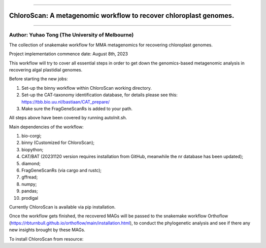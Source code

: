 
===================

ChloroScan: A metagenomic workflow to recover chloroplast genomes.
==================================================================

===================

Author: Yuhao Tong (The University of Melbourne)
------------------------------------------------


.. image:: https://github.com/Andyargueasae/chloroscan/badge.svg
   :target: https://github.com/Andyargueasae/chloroscan/badge.svg
   :alt: example workflow


The collection of snakemake workflow for MMA metagenomics for recovering chloroplast genomes.

Project implementation commence date: August 8th, 2023

This workflow will try to cover all essential steps in order to get down the genomics-based metagenomic analysis in recovering algal plastidial genomes.

Before starting the new jobs:


#. Set-up the binny workflow within ChloroScan working directory. 
#. Set-up the CAT-taxonomy identification database, for details please see this: https://tbb.bio.uu.nl/bastiaan/CAT_prepare/
#. Make sure the FragGeneScanRs is added to your path.

All steps above have been covered by running autoInit.sh.

Main dependencies of the workflow:


#. bio-corgi;
#. binny (Customized for ChloroScan);
#. biopython;
#. CAT/BAT (20231120 version requires installation from GitHub, meanwhile the nr database has been updated);
#. diamond;
#. FragGeneScanRs (via cargo and rustc);
#. gffread;
#. numpy;
#. pandas;
#. prodigal

Currently ChloroScan is available via pip installation.

Once the workflow gets finished, the recovered MAGs will be passed to the snakemake workflow Orthoflow (https://rbturnbull.github.io/orthoflow/main/installation.html), to conduct the phylogenetic analysis and see if there any new insights brought by these MAGs.

To install ChloroScan from resource:

.. code-block::
   git clone https://github.com/Andyargueasae/chloroscan.git
   cd chloroscan
   poetry install
   poetry shell



